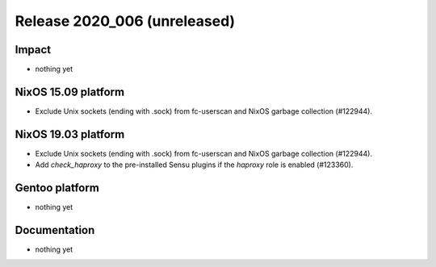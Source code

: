 .. XXX update on release :Publish Date: YYYY-MM-DD

Release 2020_006 (unreleased)
-----------------------------

Impact
^^^^^^

* nothing yet


NixOS 15.09 platform
^^^^^^^^^^^^^^^^^^^^

* Exclude Unix sockets (ending with .sock) from fc-userscan and NixOS garbage
  collection (#122944).


NixOS 19.03 platform
^^^^^^^^^^^^^^^^^^^^

* Exclude Unix sockets (ending with .sock) from fc-userscan and NixOS garbage
  collection (#122944).
* Add `check_haproxy` to the pre-installed Sensu plugins if the *haproxy* role
  is enabled (#123360).


Gentoo platform
^^^^^^^^^^^^^^^

* nothing yet


Documentation
^^^^^^^^^^^^^

* nothing yet


.. vim: set spell spelllang=en:
